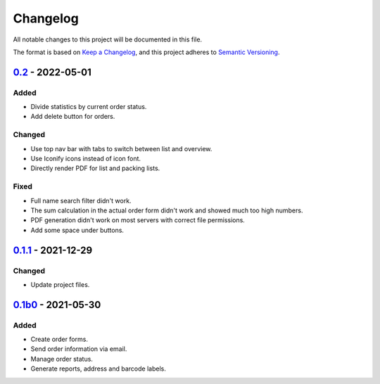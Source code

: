 Changelog
=========

All notable changes to this project will be documented in this file.

The format is based on `Keep a Changelog`_,
and this project adheres to `Semantic Versioning`_.

`0.2`_ - 2022-05-01
-------------------

Added
~~~~~

* Divide statistics by current order status.
* Add delete button for orders.

Changed
~~~~~~~

* Use top nav bar with tabs to switch between list and overview.
* Use Iconify icons instead of icon font.
* Directly render PDF for list and packing lists.

Fixed
~~~~~

* Full name search filter didn't work.
* The sum calculation in the actual order form didn't work and showed much too high numbers.
* PDF generation didn't work on most servers with correct file permissions.
* Add some space under buttons.

`0.1.1`_ - 2021-12-29
---------------------

Changed
~~~~~~~

* Update project files.

`0.1b0`_ - 2021-05-30
---------------------

Added
~~~~~
- Create order forms.
- Send order information via email.
- Manage order status.
- Generate reports, address and barcode labels.

.. _Keep a Changelog: https://keepachangelog.com/en/1.0.0/
.. _Semantic Versioning: https://semver.org/spec/v2.0.0.html

.. _0.1b0: https://edugit.org/hansegucker/AlekSIS-App-Order/-/tags/0.1b0
.. _0.1.1: https://edugit.org/hansegucker/AlekSIS-App-Order/-/tags/0.1.1
.. _0.2: https://edugit.org/hansegucker/AlekSIS-App-Order/-/tags/0.2
